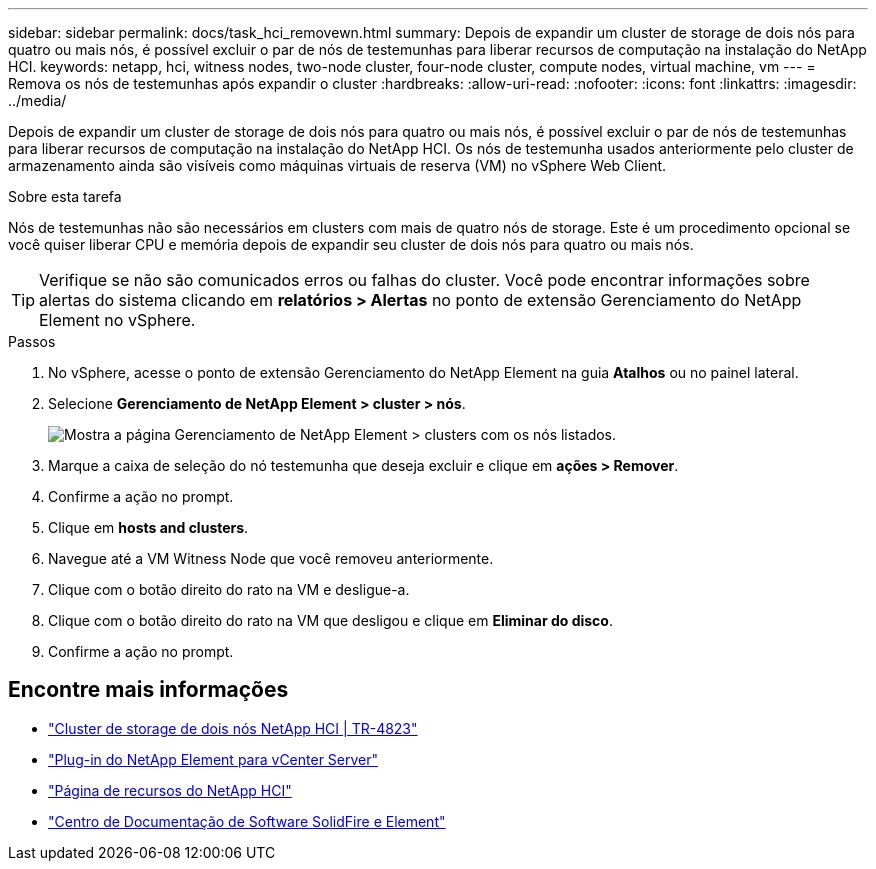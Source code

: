 ---
sidebar: sidebar 
permalink: docs/task_hci_removewn.html 
summary: Depois de expandir um cluster de storage de dois nós para quatro ou mais nós, é possível excluir o par de nós de testemunhas para liberar recursos de computação na instalação do NetApp HCI. 
keywords: netapp, hci, witness nodes, two-node cluster, four-node cluster, compute nodes, virtual machine, vm 
---
= Remova os nós de testemunhas após expandir o cluster
:hardbreaks:
:allow-uri-read: 
:nofooter: 
:icons: font
:linkattrs: 
:imagesdir: ../media/


[role="lead"]
Depois de expandir um cluster de storage de dois nós para quatro ou mais nós, é possível excluir o par de nós de testemunhas para liberar recursos de computação na instalação do NetApp HCI. Os nós de testemunha usados anteriormente pelo cluster de armazenamento ainda são visíveis como máquinas virtuais de reserva (VM) no vSphere Web Client.

.Sobre esta tarefa
Nós de testemunhas não são necessários em clusters com mais de quatro nós de storage. Este é um procedimento opcional se você quiser liberar CPU e memória depois de expandir seu cluster de dois nós para quatro ou mais nós.


TIP: Verifique se não são comunicados erros ou falhas do cluster. Você pode encontrar informações sobre alertas do sistema clicando em *relatórios > Alertas* no ponto de extensão Gerenciamento do NetApp Element no vSphere.

.Passos
. No vSphere, acesse o ponto de extensão Gerenciamento do NetApp Element na guia *Atalhos* ou no painel lateral.
. Selecione *Gerenciamento de NetApp Element > cluster > nós*.
+
image::vcp-witnessnode.gif[Mostra a página Gerenciamento de NetApp Element > clusters com os nós listados.]

. Marque a caixa de seleção do nó testemunha que deseja excluir e clique em *ações > Remover*.
. Confirme a ação no prompt.
. Clique em *hosts and clusters*.
. Navegue até a VM Witness Node que você removeu anteriormente.
. Clique com o botão direito do rato na VM e desligue-a.
. Clique com o botão direito do rato na VM que desligou e clique em *Eliminar do disco*.
. Confirme a ação no prompt.




== Encontre mais informações

* https://www.netapp.com/pdf.html?item=/media/9489-tr-4823.pdf["Cluster de storage de dois nós NetApp HCI | TR-4823"^]
* https://docs.netapp.com/us-en/vcp/index.html["Plug-in do NetApp Element para vCenter Server"^]
* https://www.netapp.com/us/documentation/hci.aspx["Página de recursos do NetApp HCI"^]
* http://docs.netapp.com/sfe-122/index.jsp["Centro de Documentação de Software SolidFire e Element"^]


